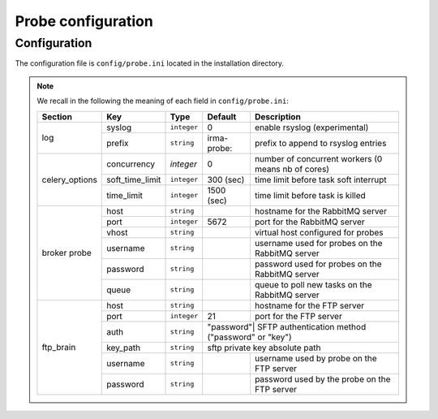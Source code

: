 Probe configuration
===================
.. _app-configuration:

Configuration
-------------

The configuration file is ``config/probe.ini`` located in the installation
directory.

.. note:: We recall in the following the meaning of each field in ``config/probe.ini``:

     +----------------+-----------------+------------+-----------+---------------------------------------------------+
     |     Section    |        Key      |    Type    |  Default  | Description                                       |
     +================+=================+============+===========+===================================================+
     |                |      syslog     |``integer`` |     0     | enable rsyslog (experimental)                     |
     |   log          +-----------------+------------+-----------+---------------------------------------------------+
     |                |      prefix     |``string``  |irma-probe:| prefix to append to rsyslog entries               |
     +----------------+-----------------+------------+-----------+---------------------------------------------------+
     |                |   concurrency   |  `integer` |     0     | number of concurrent workers (0 means nb of cores)|
     |                +-----------------+------------+-----------+---------------------------------------------------+
     | celery_options | soft_time_limit | ``integer``|  300 (sec)| time limit before task soft interrupt             |
     |                +-----------------+------------+-----------+---------------------------------------------------+
     |                |    time_limit   | ``integer``| 1500 (sec)| time limit before task is killed                  |
     +----------------+-----------------+------------+-----------+---------------------------------------------------+
     |                |       host      | ``string`` |           | hostname for the RabbitMQ server                  |
     |                +-----------------+------------+-----------+---------------------------------------------------+
     |                |       port      |``integer`` |   5672    | port for the RabbitMQ server                      |
     |                +-----------------+------------+-----------+---------------------------------------------------+
     |   broker       |      vhost      | ``string`` |           | virtual host configured for probes                |
     |   probe        +-----------------+------------+-----------+---------------------------------------------------+
     |                |     username    | ``string`` |           | username used for probes on the RabbitMQ server   |
     |                +-----------------+------------+-----------+---------------------------------------------------+
     |                |     password    | ``string`` |           | password used for probes on the RabbitMQ server   |
     |                +-----------------+------------+-----------+---------------------------------------------------+
     |                |       queue     | ``string`` |           | queue to poll new tasks on the RabbitMQ server    |
     +----------------+-----------------+------------+-----------+---------------------------------------------------+
     |                |       host      | ``string`` |           | hostname for the FTP server                       |
     |                +-----------------+------------+-----------+---------------------------------------------------+
     |                |       port      |``integer`` |    21     | port for the FTP server                           |
     |                +-----------------+------------+-----------+---------------------------------------------------+
     |                |       auth      | ``string`` | "password"| SFTP authentication method ("password" or "key")  |
     |   ftp_brain    +-----------------+------------+----------------+----------------------------------------------+
     |                |     key_path    | ``string`` |           | sftp private key absolute path                    |
     |                +-----------------+------------+-----------+---------------------------------------------------+
     |                |     username    | ``string`` |           | username used by probe on the FTP server          |
     |                +-----------------+------------+-----------+---------------------------------------------------+
     |                |     password    | ``string`` |           | password used by the probe on the FTP server      |
     +----------------+-----------------+------------+-----------+---------------------------------------------------+
